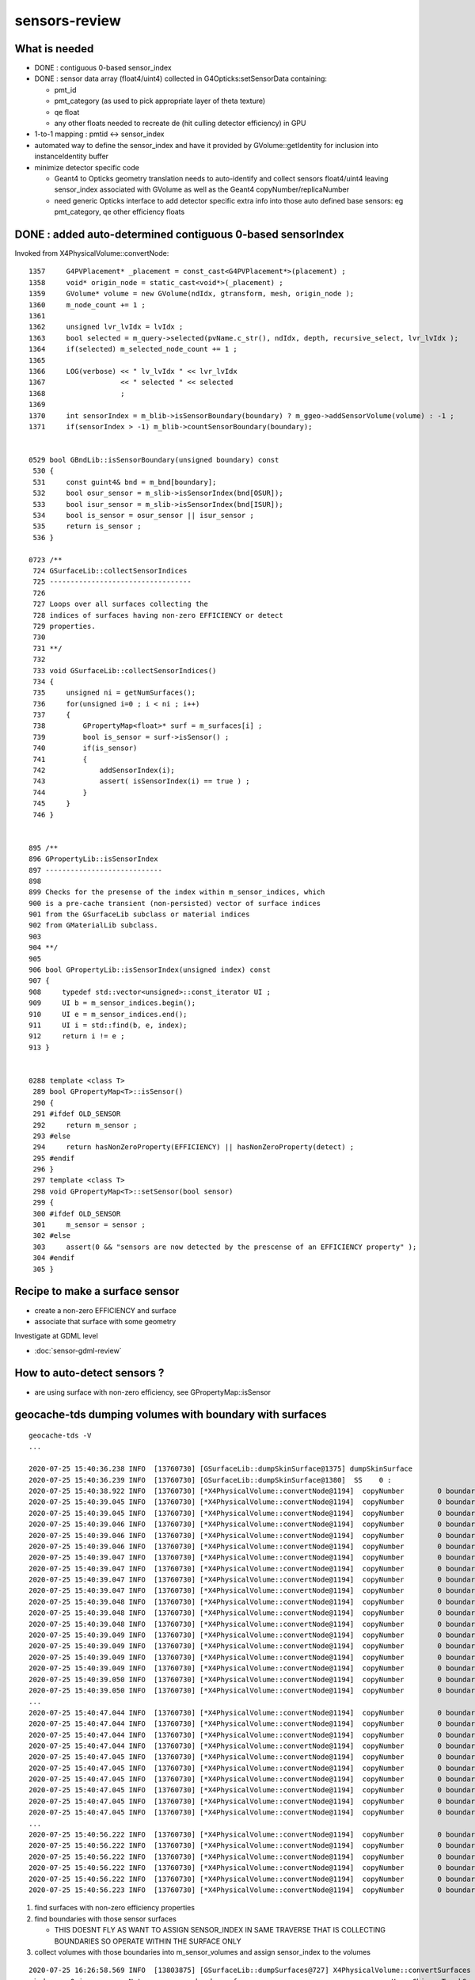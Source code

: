sensors-review
=================

What is needed
----------------

* DONE : contiguous 0-based sensor_index 

* DONE : sensor data array (float4/uint4) collected in G4Opticks:setSensorData containing:

  * pmt_id  
  * pmt_category (as used to pick appropriate layer of theta texture) 
  * qe float
  * any other floats needed to recreate de (hit culling detector efficiency) in GPU

* 1-to-1 mapping : pmtid <-> sensor_index
* automated way to define the sensor_index and have it provided by GVolume::getIdentity 
  for inclusion into instanceIdentity buffer

* minimize detector specific code

  * Geant4 to Opticks geometry translation needs to auto-identify and collect sensors float4/uint4 
    leaving sensor_index associated with GVolume as well as the Geant4 copyNumber/replicaNumber  

  * need generic Opticks interface to add detector specific extra info into 
    those auto defined base sensors: eg pmt_category, qe other efficiency floats  


DONE : added auto-determined contiguous 0-based sensorIndex 
--------------------------------------------------------------

Invoked from X4PhysicalVolume::convertNode::

    1357     G4PVPlacement* _placement = const_cast<G4PVPlacement*>(placement) ;
    1358     void* origin_node = static_cast<void*>(_placement) ;
    1359     GVolume* volume = new GVolume(ndIdx, gtransform, mesh, origin_node );
    1360     m_node_count += 1 ;
    1361 
    1362     unsigned lvr_lvIdx = lvIdx ;
    1363     bool selected = m_query->selected(pvName.c_str(), ndIdx, depth, recursive_select, lvr_lvIdx );
    1364     if(selected) m_selected_node_count += 1 ;
    1365 
    1366     LOG(verbose) << " lv_lvIdx " << lvr_lvIdx
    1367                  << " selected " << selected
    1368                  ;
    1369 
    1370     int sensorIndex = m_blib->isSensorBoundary(boundary) ? m_ggeo->addSensorVolume(volume) : -1 ;
    1371     if(sensorIndex > -1) m_blib->countSensorBoundary(boundary);


    0529 bool GBndLib::isSensorBoundary(unsigned boundary) const
     530 {
     531     const guint4& bnd = m_bnd[boundary];
     532     bool osur_sensor = m_slib->isSensorIndex(bnd[OSUR]);
     533     bool isur_sensor = m_slib->isSensorIndex(bnd[ISUR]);
     534     bool is_sensor = osur_sensor || isur_sensor ;
     535     return is_sensor ;
     536 }

    0723 /**
     724 GSurfaceLib::collectSensorIndices
     725 ----------------------------------
     726 
     727 Loops over all surfaces collecting the 
     728 indices of surfaces having non-zero EFFICIENCY or detect
     729 properties.
     730 
     731 **/
     732 
     733 void GSurfaceLib::collectSensorIndices()
     734 {
     735     unsigned ni = getNumSurfaces();
     736     for(unsigned i=0 ; i < ni ; i++)
     737     {
     738         GPropertyMap<float>* surf = m_surfaces[i] ;
     739         bool is_sensor = surf->isSensor() ;
     740         if(is_sensor)
     741         {
     742             addSensorIndex(i);
     743             assert( isSensorIndex(i) == true ) ;
     744         }
     745     }
     746 }


    895 /**
    896 GPropertyLib::isSensorIndex
    897 ----------------------------
    898 
    899 Checks for the presense of the index within m_sensor_indices, which 
    900 is a pre-cache transient (non-persisted) vector of surface indices
    901 from the GSurfaceLib subclass or material indices 
    902 from GMaterialLib subclass.
    903 
    904 **/
    905 
    906 bool GPropertyLib::isSensorIndex(unsigned index) const
    907 {   
    908     typedef std::vector<unsigned>::const_iterator UI ;
    909     UI b = m_sensor_indices.begin();
    910     UI e = m_sensor_indices.end();
    911     UI i = std::find(b, e, index);
    912     return i != e ;
    913 }


    0288 template <class T>
     289 bool GPropertyMap<T>::isSensor()
     290 {
     291 #ifdef OLD_SENSOR
     292     return m_sensor ;
     293 #else
     294     return hasNonZeroProperty(EFFICIENCY) || hasNonZeroProperty(detect) ;
     295 #endif
     296 }
     297 template <class T>
     298 void GPropertyMap<T>::setSensor(bool sensor)
     299 {
     300 #ifdef OLD_SENSOR
     301     m_sensor = sensor ;
     302 #else
     303     assert(0 && "sensors are now detected by the prescense of an EFFICIENCY property" );
     304 #endif
     305 }


Recipe to make a surface sensor
---------------------------------

* create a non-zero EFFICIENCY and surface 
* associate that surface with some geometry

Investigate at GDML level

* :doc:`sensor-gdml-review`


How to auto-detect sensors ?
-----------------------------

* are using surface with non-zero efficiency, see GPropertyMap::isSensor


geocache-tds dumping volumes with boundary with surfaces
------------------------------------------------------------

::

    geocache-tds -V
    ...

    2020-07-25 15:40:36.238 INFO  [13760730] [GSurfaceLib::dumpSkinSurface@1375] dumpSkinSurface
    2020-07-25 15:40:36.239 INFO  [13760730] [GSurfaceLib::dumpSkinSurface@1380]  SS    0 :                            Steel_surface : lLowerChimneySteel0x47c2280
    2020-07-25 15:40:38.922 INFO  [13760730] [*X4PhysicalVolume::convertNode@1194]  copyNumber        0 boundary   13 omat/osur/isur/imat (   14  14  -1   2 )  boundaryName vetoWater/CDTyvekSurface//Tyvek
    2020-07-25 15:40:39.045 INFO  [13760730] [*X4PhysicalVolume::convertNode@1194]  copyNumber        0 boundary   24 omat/osur/isur/imat (   12   3   1  11 )  boundaryName Pyrex/NNVTMCPPMT_PMT_20inch_photocathode_logsurf2/NNVTMCPPMT_PMT_20inch_photocathode_logsurf1/Vacuum
    2020-07-25 15:40:39.045 INFO  [13760730] [*X4PhysicalVolume::convertNode@1194]  copyNumber        0 boundary   25 omat/osur/isur/imat (   12  -1   2  11 )  boundaryName Pyrex//NNVTMCPPMT_PMT_20inch_mirror_logsurf1/Vacuum
    2020-07-25 15:40:39.046 INFO  [13760730] [*X4PhysicalVolume::convertNode@1194]  copyNumber        0 boundary   26 omat/osur/isur/imat (   12   6   4  11 )  boundaryName Pyrex/HamamatsuR12860_PMT_20inch_photocathode_logsurf2/HamamatsuR12860_PMT_20inch_photocathode_logsurf1/Vacuum
    2020-07-25 15:40:39.046 INFO  [13760730] [*X4PhysicalVolume::convertNode@1194]  copyNumber        0 boundary   27 omat/osur/isur/imat (   12  -1   5  11 )  boundaryName Pyrex//HamamatsuR12860_PMT_20inch_mirror_logsurf1/Vacuum
    2020-07-25 15:40:39.046 INFO  [13760730] [*X4PhysicalVolume::convertNode@1194]  copyNumber        0 boundary   24 omat/osur/isur/imat (   12   3   1  11 )  boundaryName Pyrex/NNVTMCPPMT_PMT_20inch_photocathode_logsurf2/NNVTMCPPMT_PMT_20inch_photocathode_logsurf1/Vacuum
    2020-07-25 15:40:39.047 INFO  [13760730] [*X4PhysicalVolume::convertNode@1194]  copyNumber        0 boundary   25 omat/osur/isur/imat (   12  -1   2  11 )  boundaryName Pyrex//NNVTMCPPMT_PMT_20inch_mirror_logsurf1/Vacuum
    2020-07-25 15:40:39.047 INFO  [13760730] [*X4PhysicalVolume::convertNode@1194]  copyNumber        0 boundary   24 omat/osur/isur/imat (   12   3   1  11 )  boundaryName Pyrex/NNVTMCPPMT_PMT_20inch_photocathode_logsurf2/NNVTMCPPMT_PMT_20inch_photocathode_logsurf1/Vacuum
    2020-07-25 15:40:39.047 INFO  [13760730] [*X4PhysicalVolume::convertNode@1194]  copyNumber        0 boundary   25 omat/osur/isur/imat (   12  -1   2  11 )  boundaryName Pyrex//NNVTMCPPMT_PMT_20inch_mirror_logsurf1/Vacuum
    2020-07-25 15:40:39.047 INFO  [13760730] [*X4PhysicalVolume::convertNode@1194]  copyNumber        0 boundary   26 omat/osur/isur/imat (   12   6   4  11 )  boundaryName Pyrex/HamamatsuR12860_PMT_20inch_photocathode_logsurf2/HamamatsuR12860_PMT_20inch_photocathode_logsurf1/Vacuum
    2020-07-25 15:40:39.048 INFO  [13760730] [*X4PhysicalVolume::convertNode@1194]  copyNumber        0 boundary   27 omat/osur/isur/imat (   12  -1   5  11 )  boundaryName Pyrex//HamamatsuR12860_PMT_20inch_mirror_logsurf1/Vacuum
    2020-07-25 15:40:39.048 INFO  [13760730] [*X4PhysicalVolume::convertNode@1194]  copyNumber        0 boundary   24 omat/osur/isur/imat (   12   3   1  11 )  boundaryName Pyrex/NNVTMCPPMT_PMT_20inch_photocathode_logsurf2/NNVTMCPPMT_PMT_20inch_photocathode_logsurf1/Vacuum
    2020-07-25 15:40:39.048 INFO  [13760730] [*X4PhysicalVolume::convertNode@1194]  copyNumber        0 boundary   25 omat/osur/isur/imat (   12  -1   2  11 )  boundaryName Pyrex//NNVTMCPPMT_PMT_20inch_mirror_logsurf1/Vacuum
    2020-07-25 15:40:39.049 INFO  [13760730] [*X4PhysicalVolume::convertNode@1194]  copyNumber        0 boundary   24 omat/osur/isur/imat (   12   3   1  11 )  boundaryName Pyrex/NNVTMCPPMT_PMT_20inch_photocathode_logsurf2/NNVTMCPPMT_PMT_20inch_photocathode_logsurf1/Vacuum
    2020-07-25 15:40:39.049 INFO  [13760730] [*X4PhysicalVolume::convertNode@1194]  copyNumber        0 boundary   25 omat/osur/isur/imat (   12  -1   2  11 )  boundaryName Pyrex//NNVTMCPPMT_PMT_20inch_mirror_logsurf1/Vacuum
    2020-07-25 15:40:39.049 INFO  [13760730] [*X4PhysicalVolume::convertNode@1194]  copyNumber        0 boundary   24 omat/osur/isur/imat (   12   3   1  11 )  boundaryName Pyrex/NNVTMCPPMT_PMT_20inch_photocathode_logsurf2/NNVTMCPPMT_PMT_20inch_photocathode_logsurf1/Vacuum
    2020-07-25 15:40:39.049 INFO  [13760730] [*X4PhysicalVolume::convertNode@1194]  copyNumber        0 boundary   25 omat/osur/isur/imat (   12  -1   2  11 )  boundaryName Pyrex//NNVTMCPPMT_PMT_20inch_mirror_logsurf1/Vacuum
    2020-07-25 15:40:39.050 INFO  [13760730] [*X4PhysicalVolume::convertNode@1194]  copyNumber        0 boundary   26 omat/osur/isur/imat (   12   6   4  11 )  boundaryName Pyrex/HamamatsuR12860_PMT_20inch_photocathode_logsurf2/HamamatsuR12860_PMT_20inch_photocathode_logsurf1/Vacuum
    2020-07-25 15:40:39.050 INFO  [13760730] [*X4PhysicalVolume::convertNode@1194]  copyNumber        0 boundary   27 omat/osur/isur/imat (   12  -1   5  11 )  boundaryName Pyrex//HamamatsuR12860_PMT_20inch_mirror_logsurf1/Vacuum
    ...
    2020-07-25 15:40:47.044 INFO  [13760730] [*X4PhysicalVolume::convertNode@1194]  copyNumber        0 boundary   26 omat/osur/isur/imat (   12   6   4  11 )  boundaryName Pyrex/HamamatsuR12860_PMT_20inch_photocathode_logsurf2/HamamatsuR12860_PMT_20inch_photocathode_logsurf1/Vacuum
    2020-07-25 15:40:47.044 INFO  [13760730] [*X4PhysicalVolume::convertNode@1194]  copyNumber        0 boundary   27 omat/osur/isur/imat (   12  -1   5  11 )  boundaryName Pyrex//HamamatsuR12860_PMT_20inch_mirror_logsurf1/Vacuum
    2020-07-25 15:40:47.044 INFO  [13760730] [*X4PhysicalVolume::convertNode@1194]  copyNumber        0 boundary   24 omat/osur/isur/imat (   12   3   1  11 )  boundaryName Pyrex/NNVTMCPPMT_PMT_20inch_photocathode_logsurf2/NNVTMCPPMT_PMT_20inch_photocathode_logsurf1/Vacuum
    2020-07-25 15:40:47.044 INFO  [13760730] [*X4PhysicalVolume::convertNode@1194]  copyNumber        0 boundary   25 omat/osur/isur/imat (   12  -1   2  11 )  boundaryName Pyrex//NNVTMCPPMT_PMT_20inch_mirror_logsurf1/Vacuum
    2020-07-25 15:40:47.045 INFO  [13760730] [*X4PhysicalVolume::convertNode@1194]  copyNumber        0 boundary   28 omat/osur/isur/imat (   12   9   7  11 )  boundaryName Pyrex/PMT_3inch_photocathode_logsurf2/PMT_3inch_photocathode_logsurf1/Vacuum
    2020-07-25 15:40:47.045 INFO  [13760730] [*X4PhysicalVolume::convertNode@1194]  copyNumber        0 boundary   29 omat/osur/isur/imat (   12  -1   8  11 )  boundaryName Pyrex//PMT_3inch_absorb_logsurf1/Vacuum
    2020-07-25 15:40:47.045 INFO  [13760730] [*X4PhysicalVolume::convertNode@1194]  copyNumber        0 boundary   28 omat/osur/isur/imat (   12   9   7  11 )  boundaryName Pyrex/PMT_3inch_photocathode_logsurf2/PMT_3inch_photocathode_logsurf1/Vacuum
    2020-07-25 15:40:47.045 INFO  [13760730] [*X4PhysicalVolume::convertNode@1194]  copyNumber        0 boundary   29 omat/osur/isur/imat (   12  -1   8  11 )  boundaryName Pyrex//PMT_3inch_absorb_logsurf1/Vacuum
    2020-07-25 15:40:47.045 INFO  [13760730] [*X4PhysicalVolume::convertNode@1194]  copyNumber        0 boundary   28 omat/osur/isur/imat (   12   9   7  11 )  boundaryName Pyrex/PMT_3inch_photocathode_logsurf2/PMT_3inch_photocathode_logsurf1/Vacuum
    2020-07-25 15:40:47.045 INFO  [13760730] [*X4PhysicalVolume::convertNode@1194]  copyNumber        0 boundary   29 omat/osur/isur/imat (   12  -1   8  11 )  boundaryName Pyrex//PMT_3inch_absorb_logsurf1/Vacuum
    ...
    2020-07-25 15:40:56.222 INFO  [13760730] [*X4PhysicalVolume::convertNode@1194]  copyNumber        0 boundary   33 omat/osur/isur/imat (   12  13  11  11 )  boundaryName Pyrex/PMT_20inch_veto_photocathode_logsurf2/PMT_20inch_veto_photocathode_logsurf1/Vacuum
    2020-07-25 15:40:56.222 INFO  [13760730] [*X4PhysicalVolume::convertNode@1194]  copyNumber        0 boundary   34 omat/osur/isur/imat (   12  -1  12  11 )  boundaryName Pyrex//PMT_20inch_veto_mirror_logsurf1/Vacuum
    2020-07-25 15:40:56.222 INFO  [13760730] [*X4PhysicalVolume::convertNode@1194]  copyNumber        0 boundary   33 omat/osur/isur/imat (   12  13  11  11 )  boundaryName Pyrex/PMT_20inch_veto_photocathode_logsurf2/PMT_20inch_veto_photocathode_logsurf1/Vacuum
    2020-07-25 15:40:56.222 INFO  [13760730] [*X4PhysicalVolume::convertNode@1194]  copyNumber        0 boundary   34 omat/osur/isur/imat (   12  -1  12  11 )  boundaryName Pyrex//PMT_20inch_veto_mirror_logsurf1/Vacuum
    2020-07-25 15:40:56.222 INFO  [13760730] [*X4PhysicalVolume::convertNode@1194]  copyNumber        0 boundary   33 omat/osur/isur/imat (   12  13  11  11 )  boundaryName Pyrex/PMT_20inch_veto_photocathode_logsurf2/PMT_20inch_veto_photocathode_logsurf1/Vacuum
    2020-07-25 15:40:56.223 INFO  [13760730] [*X4PhysicalVolume::convertNode@1194]  copyNumber        0 boundary   34 omat/osur/isur/imat (   12  -1  12  11 )  boundaryName Pyrex//PMT_20inch_veto_mirror_logsurf1/Vacuum


1. find surfaces with non-zero efficiency properties 
2. find boundaries with those sensor surfaces 

   * THIS DOESNT FLY AS WANT TO ASSIGN SENSOR_INDEX IN SAME TRAVERSE THAT IS COLLECTING BOUNDARIES
     SO OPERATE WITHIN THE SURFACE ONLY 

3. collect volumes with those boundaries into m_sensor_volumes and assign sensor_index to the volumes  







::

    2020-07-25 16:26:58.569 INFO  [13803875] [GSurfaceLib::dumpSurfaces@727] X4PhysicalVolume::convertSurfaces num_surfaces 20
     index :  0 is_sensor : N type :        bordersurface name :                           UpperChimneyTyvekSurface bpv1 pUpperChimneyLS0x47bfd70 bpv2 pUpperChimneyTyvek0x47bfed0 .
     index :  1 is_sensor : Y type :        bordersurface name :        NNVTMCPPMT_PMT_20inch_photocathode_logsurf1 bpv1 NNVTMCPPMT_PMT_20inch_inner1_phys0x35695e0 bpv2 NNVTMCPPMT_PMT_20inch_body_phys0x3569550 .
     index :  2 is_sensor : N type :        bordersurface name :              NNVTMCPPMT_PMT_20inch_mirror_logsurf1 bpv1 NNVTMCPPMT_PMT_20inch_inner2_phys0x35696a0 bpv2 NNVTMCPPMT_PMT_20inch_body_phys0x3569550 .
     index :  3 is_sensor : Y type :        bordersurface name :        NNVTMCPPMT_PMT_20inch_photocathode_logsurf2 bpv1 NNVTMCPPMT_PMT_20inch_body_phys0x3569550 bpv2 NNVTMCPPMT_PMT_20inch_inner1_phys0x35695e0 .
     index :  4 is_sensor : Y type :        bordersurface name :   HamamatsuR12860_PMT_20inch_photocathode_logsurf1 bpv1 HamamatsuR12860_PMT_20inch_inner1_phys0x35482b0 bpv2 HamamatsuR12860_PMT_20inch_body_phys0x3548210 .
     index :  5 is_sensor : N type :        bordersurface name :         HamamatsuR12860_PMT_20inch_mirror_logsurf1 bpv1 HamamatsuR12860_PMT_20inch_inner2_phys0x3548380 bpv2 HamamatsuR12860_PMT_20inch_body_phys0x3548210 .
     index :  6 is_sensor : Y type :        bordersurface name :   HamamatsuR12860_PMT_20inch_photocathode_logsurf2 bpv1 HamamatsuR12860_PMT_20inch_body_phys0x3548210 bpv2 HamamatsuR12860_PMT_20inch_inner1_phys0x35482b0 .
     index :  7 is_sensor : Y type :        bordersurface name :                    PMT_3inch_photocathode_logsurf1 bpv1 PMT_3inch_inner1_phys0x3ceb800 bpv2 PMT_3inch_body_phys0x3ceb780 .
     index :  8 is_sensor : N type :        bordersurface name :                          PMT_3inch_absorb_logsurf1 bpv1 PMT_3inch_inner2_phys0x3ceb8b0 bpv2 PMT_3inch_body_phys0x3ceb780 .
     index :  9 is_sensor : Y type :        bordersurface name :                    PMT_3inch_photocathode_logsurf2 bpv1 PMT_3inch_body_phys0x3ceb780 bpv2 PMT_3inch_inner1_phys0x3ceb800 .
     index : 10 is_sensor : N type :        bordersurface name :                          PMT_3inch_absorb_logsurf3 bpv1 PMT_3inch_cntr_phys0x3ceb960 bpv2 PMT_3inch_body_phys0x3ceb780 .
     index : 11 is_sensor : Y type :        bordersurface name :              PMT_20inch_veto_photocathode_logsurf1 bpv1 PMT_20inch_veto_inner1_phys0x355b8f0 bpv2 PMT_20inch_veto_body_phys0x355b870 .
     index : 12 is_sensor : N type :        bordersurface name :                    PMT_20inch_veto_mirror_logsurf1 bpv1 PMT_20inch_veto_inner2_phys0x355b9a0 bpv2 PMT_20inch_veto_body_phys0x355b870 .
     index : 13 is_sensor : Y type :        bordersurface name :              PMT_20inch_veto_photocathode_logsurf2 bpv1 PMT_20inch_veto_body_phys0x355b870 bpv2 PMT_20inch_veto_inner1_phys0x355b8f0 .
     index : 14 is_sensor : N type :        bordersurface name :                                     CDTyvekSurface bpv1 pOuterWaterPool0x339c960 bpv2 pCentralDetector0x339e6d0 .
     index : 15 is_sensor : N type :          skinsurface name :                                      Steel_surface sslv lLowerChimneySteel0x47c2280 .
     index : 16 is_sensor : Y type :          testsurface name :                               perfectDetectSurface .
     index : 17 is_sensor : N type :          testsurface name :                               perfectAbsorbSurface .
     index : 18 is_sensor : N type :          testsurface name :                             perfectSpecularSurface .
     index : 19 is_sensor : N type :          testsurface name :                              perfectDiffuseSurface .


Note that the is_sensor surfaces come in bordersurface swapped volume pairs:: 

     index :  1 is_sensor : Y type :        bordersurface name :        NNVTMCPPMT_PMT_20inch_photocathode_logsurf1 bpv1 NNVTMCPPMT_PMT_20inch_inner1_phys0x35695e0 bpv2 NNVTMCPPMT_PMT_20inch_body_phys0x3569550 .
     index :  3 is_sensor : Y type :        bordersurface name :        NNVTMCPPMT_PMT_20inch_photocathode_logsurf2 bpv1 NNVTMCPPMT_PMT_20inch_body_phys0x3569550 bpv2 NNVTMCPPMT_PMT_20inch_inner1_phys0x35695e0 .

     index :  4 is_sensor : Y type :        bordersurface name :   HamamatsuR12860_PMT_20inch_photocathode_logsurf1 bpv1 HamamatsuR12860_PMT_20inch_inner1_phys0x35482b0 bpv2 HamamatsuR12860_PMT_20inch_body_phys0x3548210 .
     index :  6 is_sensor : Y type :        bordersurface name :   HamamatsuR12860_PMT_20inch_photocathode_logsurf2 bpv1 HamamatsuR12860_PMT_20inch_body_phys0x3548210 bpv2 HamamatsuR12860_PMT_20inch_inner1_phys0x35482b0 .

     index :  7 is_sensor : Y type :        bordersurface name :                    PMT_3inch_photocathode_logsurf1 bpv1 PMT_3inch_inner1_phys0x3ceb800 bpv2 PMT_3inch_body_phys0x3ceb780 .
     index :  9 is_sensor : Y type :        bordersurface name :                    PMT_3inch_photocathode_logsurf2 bpv1 PMT_3inch_body_phys0x3ceb780 bpv2 PMT_3inch_inner1_phys0x3ceb800 .

     index : 11 is_sensor : Y type :        bordersurface name :              PMT_20inch_veto_photocathode_logsurf1 bpv1 PMT_20inch_veto_inner1_phys0x355b8f0 bpv2 PMT_20inch_veto_body_phys0x355b870 .
     index : 13 is_sensor : Y type :        bordersurface name :              PMT_20inch_veto_photocathode_logsurf2 bpv1 PMT_20inch_veto_body_phys0x355b870 bpv2 PMT_20inch_veto_inner1_phys0x355b8f0 .

     index : 16 is_sensor : Y type :          testsurface name :                               perfectDetectSurface .


     Added this: 

     2020-07-25 17:22:45.104 INFO  [13851512] [GPropertyLib::dumpSensorIndices@935] X4PhysicalVolume::convertSurfaces  NumSensorIndices 9 ( 1 3 4 6 7 9 11 13 16  ) 



     index :  0 is_sensor : N type :        bordersurface name :                           UpperChimneyTyvekSurface bpv1 pUpperChimneyLS0x47bfd70 bpv2 pUpperChimneyTyvek0x47bfed0 .
     index :  2 is_sensor : N type :        bordersurface name :              NNVTMCPPMT_PMT_20inch_mirror_logsurf1 bpv1 NNVTMCPPMT_PMT_20inch_inner2_phys0x35696a0 bpv2 NNVTMCPPMT_PMT_20inch_body_phys0x3569550 .
     index :  5 is_sensor : N type :        bordersurface name :         HamamatsuR12860_PMT_20inch_mirror_logsurf1 bpv1 HamamatsuR12860_PMT_20inch_inner2_phys0x3548380 bpv2 HamamatsuR12860_PMT_20inch_body_phys0x3548210 .
     index :  8 is_sensor : N type :        bordersurface name :                          PMT_3inch_absorb_logsurf1 bpv1 PMT_3inch_inner2_phys0x3ceb8b0 bpv2 PMT_3inch_body_phys0x3ceb780 .
     index : 10 is_sensor : N type :        bordersurface name :                          PMT_3inch_absorb_logsurf3 bpv1 PMT_3inch_cntr_phys0x3ceb960 bpv2 PMT_3inch_body_phys0x3ceb780 .
     index : 12 is_sensor : N type :        bordersurface name :                    PMT_20inch_veto_mirror_logsurf1 bpv1 PMT_20inch_veto_inner2_phys0x355b9a0 bpv2 PMT_20inch_veto_body_phys0x355b870 .
     index : 14 is_sensor : N type :        bordersurface name :                                     CDTyvekSurface bpv1 pOuterWaterPool0x339c960 bpv2 pCentralDetector0x339e6d0 .
     index : 15 is_sensor : N type :          skinsurface name :                                      Steel_surface sslv lLowerChimneySteel0x47c2280 .
     index : 17 is_sensor : N type :          testsurface name :                               perfectAbsorbSurface .
     index : 18 is_sensor : N type :          testsurface name :                             perfectSpecularSurface .
     index : 19 is_sensor : N type :          testsurface name :                              perfectDiffuseSurface .


::

     288 template <class T>
     289 bool GPropertyMap<T>::isSensor()
     290 {
     291 #ifdef OLD_SENSOR
     292     return m_sensor ;
     293 #else
     294     return hasNonZeroProperty(EFFICIENCY) || hasNonZeroProperty(detect) ;
     295 #endif
     296 }
     297 template <class T>
     298 void GPropertyMap<T>::setSensor(bool sensor)
     299 {
     300 #ifdef OLD_SENSOR
     301     m_sensor = sensor ;
     302 #else
     303     assert(0 && "sensors are now detected by the prescense of an EFFICIENCY property" );
     304 #endif
     305 }



Added this::

    2020-07-26 10:11:51.891 INFO  [14283890] [X4PhysicalVolume::convertStructure@919] ] GGeo::getNumVolumes() 316326 GGeo::getNumSensorVolumes() 45612
     GGeo::getSensorBoundaryReport() 
     boundary  24 b+1  25 sensor_count  12612 Pyrex/NNVTMCPPMT_PMT_20inch_photocathode_logsurf2/NNVTMCPPMT_PMT_20inch_photocathode_logsurf1/Vacuum
     boundary  26 b+1  27 sensor_count   5000 Pyrex/HamamatsuR12860_PMT_20inch_photocathode_logsurf2/HamamatsuR12860_PMT_20inch_photocathode_logsurf1/Vacuum
     boundary  28 b+1  29 sensor_count  25600 Pyrex/PMT_3inch_photocathode_logsurf2/PMT_3inch_photocathode_logsurf1/Vacuum
     boundary  33 b+1  34 sensor_count   2400 Pyrex/PMT_20inch_veto_photocathode_logsurf2/PMT_20inch_veto_photocathode_logsurf1/Vacuum
                          sensor_total  45612






Checking on a surface G4OpBoundaryProcess::PostStepDoIt
---------------------------------------------------------

::

     318         G4LogicalSurface* Surface = NULL;
     319 
     320         Surface = G4LogicalBorderSurface::GetSurface(thePrePV, thePostPV);
     321 
     322         if (Surface == NULL){
     323           G4bool enteredDaughter= (thePostPV->GetMotherLogical() ==
     324                                    thePrePV ->GetLogicalVolume());
     325       if(enteredDaughter){
     326         Surface =
     327               G4LogicalSkinSurface::GetSurface(thePostPV->GetLogicalVolume());
     328         if(Surface == NULL)
     329           Surface =
     330                 G4LogicalSkinSurface::GetSurface(thePrePV->GetLogicalVolume());
     331       }
     332       else {
     333         Surface =
     334               G4LogicalSkinSurface::GetSurface(thePrePV->GetLogicalVolume());
     335         if(Surface == NULL)
     336           Surface =
     337                 G4LogicalSkinSurface::GetSurface(thePostPV->GetLogicalVolume());
     338       }
     339     }
     340 
     341         if (Surface) OpticalSurface =
     342            dynamic_cast <G4OpticalSurface*> (Surface->GetSurfaceProperty());
     343 
     344         if (OpticalSurface) {
     345 
     346            type      = OpticalSurface->GetType();
     347            theModel  = OpticalSurface->GetModel();
     348            theFinish = OpticalSurface->GetFinish();
     349 
     350            aMaterialPropertiesTable = OpticalSurface->
     351                                         GetMaterialPropertiesTable();
     352 
     353            if (aMaterialPropertiesTable) {
     ...
     ...            RINDEX, RELECTIVITY
     ...
     391               PropertyPointer =
     392               aMaterialPropertiesTable->GetProperty(kEFFICIENCY);
     393               if (PropertyPointer) {
     394                       theEfficiency =
     395                       PropertyPointer->Value(thePhotonMomentum);
     396               }
     397 




Earlier (1st?) approach : NSensors
-------------------------------------

Old Dead Code, AssimpGGeo::convertSensorsVisit

* required an input sensor list that associated node indices with sensors 

  * that is a brittle approach : as node indices change too much 


::

     727     NSensor* sensor = m_sensor_list ? m_sensor_list->findSensorForNode( nodeIndex ) : NULL ;
     728 
     729     //const char* sd = "SD_AssimpGGeo" ; 
     730     const char* sd = "SD0" ;
     731 
     732 
     733 #ifdef OLD_CATHODE
     734     GMaterial* cathode = gg->getCathode() ;
     735 
     736     const char* cathode_material_name = gg->getCathodeMaterialName() ;
     737     bool name_match = strcmp(mt_name, cathode_material_name) == 0 ;
     738     bool ptr_match = mt == cathode ;   // <--- always false 
     739 
     740     if(sensor && name_match)
     741     {
     742          LOG(debug) << "AssimpGGeo::convertSensorsVisit "
     743                    << " depth " << depth
     744                    << " lv " << lv
     745                    << " sd " << sd
     746                    << " ptr_match " << ptr_match
     747                    ;
     748          gg->addLVSD(lv, sd) ;
     749     }
     750 
     751 #else
     752     if(sensor)
     753     {
     754         gg->addLVSDMT(lv, sd, mt_name) ;
     755     }
     756 
     757 #endif



What enables Opticks to yield SURFACE_DETECT hits ?
--------------------------------------------------------

* optical buffer needs to have non-zero index for the surface
  and it must have non-zero detect property   

* :doc:`requirements-for-SURFACE_DETECT`





